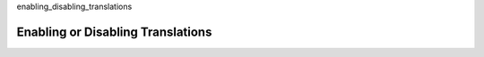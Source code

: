 enabling_disabling_translations

.. _Enabling_or_Disabling_translations:

##############################################
Enabling or Disabling Translations
##############################################

.. only:: Partners

  *****************************
  Video Transcript Translations
  *****************************

  - There is a waffle flag managed by edX internally to enable the translations UI in Studio for all of all of a Partner's Partner's courses

  - Once enabled by waffle flag, course teams can manage all transcripts from the Studio videos page UI 

  .. image:: ../../images/xpert_transcript_edit_menu.png
     :alt: Stuio page showing video transcript edit menu

  **********************
  Unit Page Translations
  **********************

  - There is a waffle flag managed internally by edX to enable this feature for all of a partners' courses.

  - Once enabled, the features availability for a course can be controlled from the “Pages & Resources” section of a course. 

  - This toggle will allow course teams to disable unit page translations for a specific course if desired. 

  .. image:: ../../images/xpert_unit_translations_enable.png
     :alt: Course app page showing unit translation enable card.

